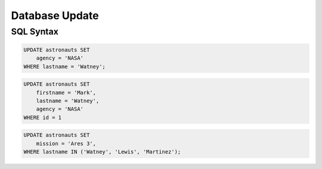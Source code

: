 Database Update
===============


SQL Syntax
----------
.. code-block:: sql

    UPDATE astronauts SET
        agency = 'NASA'
    WHERE lastname = 'Watney';

.. code-block:: sql

    UPDATE astronauts SET
        firstname = 'Mark',
        lastname = 'Watney',
        agency = 'NASA'
    WHERE id = 1

.. code-block:: sql

    UPDATE astronauts SET
        mission = 'Ares 3',
    WHERE lastname IN ('Watney', 'Lewis', 'Martinez');
